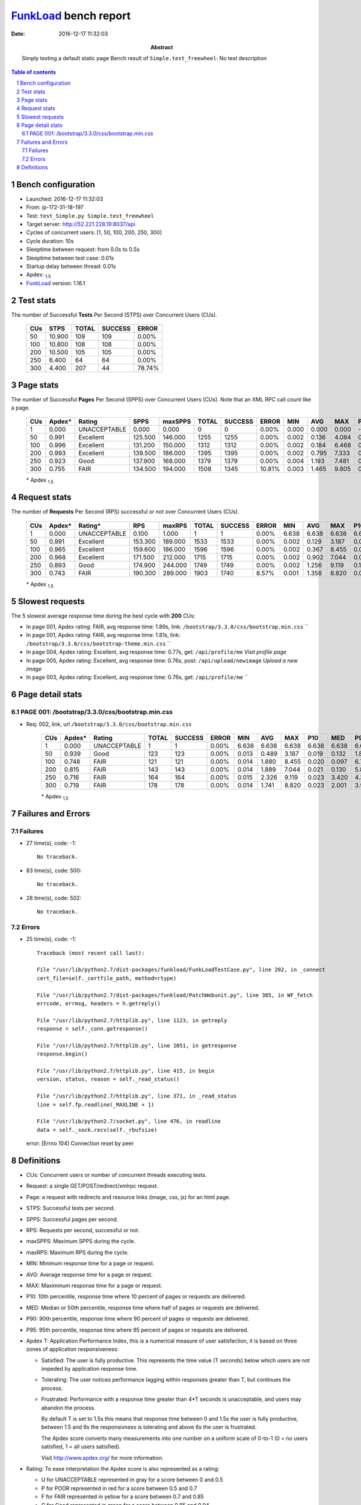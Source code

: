 ======================
FunkLoad_ bench report
======================


:date: 2016-12-17 11:32:03
:abstract: Simply testing a default static page
           Bench result of ``Simple.test_freewheel``: 
           No test description

.. _FunkLoad: http://funkload.nuxeo.org/
.. sectnum::    :depth: 2
.. contents:: Table of contents
.. |APDEXT| replace:: \ :sub:`1.5`

Bench configuration
-------------------

* Launched: 2016-12-17 11:32:03
* From: ip-172-31-18-197
* Test: ``test_Simple.py Simple.test_freewheel``
* Target server: http://52.221.228.19:8037/api
* Cycles of concurrent users: [1, 50, 100, 200, 250, 300]
* Cycle duration: 10s
* Sleeptime between request: from 0.0s to 0.5s
* Sleeptime between test case: 0.01s
* Startup delay between thread: 0.01s
* Apdex: |APDEXT|
* FunkLoad_ version: 1.16.1


Test stats
----------

The number of Successful **Tests** Per Second (STPS) over Concurrent Users (CUs).

 .. image:: tests.png

 ================== ================== ================== ================== ==================
                CUs               STPS              TOTAL            SUCCESS              ERROR
 ================== ================== ================== ================== ==================
                 50             10.900                109                109             0.00%
                100             10.800                108                108             0.00%
                200             10.500                105                105             0.00%
                250              6.400                 64                 64             0.00%
                300              4.400                207                 44            78.74%
 ================== ================== ================== ================== ==================



Page stats
----------

The number of Successful **Pages** Per Second (SPPS) over Concurrent Users (CUs).
Note that an XML RPC call count like a page.

 .. image:: pages_spps.png
 .. image:: pages.png

 ================== ================== ================== ================== ================== ================== ================== ================== ================== ================== ================== ================== ================== ================== ==================
                CUs             Apdex*             Rating               SPPS            maxSPPS              TOTAL            SUCCESS              ERROR                MIN                AVG                MAX                P10                MED                P90                P95
 ================== ================== ================== ================== ================== ================== ================== ================== ================== ================== ================== ================== ================== ================== ==================
                  1              0.000       UNACCEPTABLE              0.000              0.000                  0                  0             0.00%              0.000              0.000              0.000             -1.000             -1.000             -1.000             -1.000
                 50              0.991          Excellent            125.500            146.000               1255               1255             0.00%              0.002              0.136              4.084              0.013              0.056              0.194              0.307
                100              0.996          Excellent            131.200            150.000               1312               1312             0.00%              0.002              0.184              6.468              0.016              0.114              0.306              0.376
                200              0.993          Excellent            139.500            186.000               1395               1395             0.00%              0.002              0.795              7.333              0.516              0.622              1.065              1.201
                250              0.923               Good            137.900            168.000               1379               1379             0.00%              0.004              1.193              7.481              0.582              1.209              1.640              1.696
                300              0.755               FAIR            134.500            194.000               1508               1345            10.81%              0.003              1.465              9.805              0.920              1.617              1.956              2.185
 ================== ================== ================== ================== ================== ================== ================== ================== ================== ================== ================== ================== ================== ================== ==================

 \* Apdex |APDEXT|

Request stats
-------------

The number of **Requests** Per Second (RPS) successful or not over Concurrent Users (CUs).

 .. image:: requests_rps.png
 .. image:: requests.png

 ================== ================== ================== ================== ================== ================== ================== ================== ================== ================== ================== ================== ================== ================== ==================
                CUs             Apdex*            Rating*                RPS             maxRPS              TOTAL            SUCCESS              ERROR                MIN                AVG                MAX                P10                MED                P90                P95
 ================== ================== ================== ================== ================== ================== ================== ================== ================== ================== ================== ================== ================== ================== ==================
                  1              0.000       UNACCEPTABLE              0.100              1.000                  1                  1             0.00%              6.638              6.638              6.638              6.638              6.638              6.638              6.638
                 50              0.991          Excellent            153.300            189.000               1533               1533             0.00%              0.002              0.129              3.187              0.010              0.050              0.232              0.469
                100              0.965          Excellent            159.600            186.000               1596               1596             0.00%              0.002              0.367              8.455              0.012              0.097              0.331              1.029
                200              0.968          Excellent            171.500            212.000               1715               1715             0.00%              0.002              0.902              7.044              0.088              0.598              1.139              5.157
                250              0.893               Good            174.900            244.000               1749               1749             0.00%              0.002              1.256              9.119              0.198              1.170              2.469              3.857
                300              0.743               FAIR            190.300            289.000               1903               1740             8.57%              0.001              1.358              8.820              0.012              1.521              1.991              2.729
 ================== ================== ================== ================== ================== ================== ================== ================== ================== ================== ================== ================== ================== ================== ==================

 \* Apdex |APDEXT|

Slowest requests
----------------

The 5 slowest average response time during the best cycle with **200** CUs:

* In page 001, Apdex rating: FAIR, avg response time: 1.89s, link: ``/bootstrap/3.3.0/css/bootstrap.min.css``
  ``
* In page 001, Apdex rating: FAIR, avg response time: 1.81s, link: ``/bootstrap/3.3.0/css/bootstrap-theme.min.css``
  ``
* In page 004, Apdex rating: Excellent, avg response time: 0.77s, get: ``/api/profile/me``
  `Visit profile page`
* In page 005, Apdex rating: Excellent, avg response time: 0.76s, post: ``/api/upload/newimage``
  `Upload a new image`
* In page 003, Apdex rating: Excellent, avg response time: 0.76s, get: ``/api/profile/me``
  ``

Page detail stats
-----------------


PAGE 001: /bootstrap/3.3.0/css/bootstrap.min.css
~~~~~~~~~~~~~~~~~~~~~~~~~~~~~~~~~~~~~~~~~~~~~~~~

* Req: 002, link, url ``/bootstrap/3.3.0/css/bootstrap.min.css``

     .. image:: request_001.002.png

     ================== ================== ================== ================== ================== ================== ================== ================== ================== ================== ================== ================== ==================
                    CUs             Apdex*             Rating              TOTAL            SUCCESS              ERROR                MIN                AVG                MAX                P10                MED                P90                P95
     ================== ================== ================== ================== ================== ================== ================== ================== ================== ================== ================== ================== ==================
                      1              0.000       UNACCEPTABLE                  1                  1             0.00%              6.638              6.638              6.638              6.638              6.638              6.638              6.638
                     50              0.939               Good                123                123             0.00%              0.013              0.489              3.187              0.019              0.132              1.812              2.130
                    100              0.748               FAIR                121                121             0.00%              0.014              1.880              8.455              0.020              0.097              6.769              7.015
                    200              0.815               FAIR                143                143             0.00%              0.014              1.889              7.044              0.021              0.130              5.872              6.209
                    250              0.716               FAIR                164                164             0.00%              0.015              2.326              9.119              0.023              3.420              4.338              4.671
                    300              0.719               FAIR                178                178             0.00%              0.014              1.741              8.820              0.023              2.001              3.932              4.268
     ================== ================== ================== ================== ================== ================== ================== ================== ================== ================== ================== ================== ==================

     \* Apdex |APDEXT|

Failures and Errors
-------------------


Failures
~~~~~~~~

* 27 time(s), code: -1::

    No traceback.

* 83 time(s), code: 500::

    No traceback.

* 28 time(s), code: 502::

    No traceback.


Errors
~~~~~~

* 25 time(s), code: -1::

    Traceback (most recent call last):
   
    File "/usr/lib/python2.7/dist-packages/funkload/FunkLoadTestCase.py", line 202, in _connect
    cert_file=self._certfile_path, method=rtype)
   
    File "/usr/lib/python2.7/dist-packages/funkload/PatchWebunit.py", line 385, in WF_fetch
    errcode, errmsg, headers = h.getreply()
   
    File "/usr/lib/python2.7/httplib.py", line 1123, in getreply
    response = self._conn.getresponse()
   
    File "/usr/lib/python2.7/httplib.py", line 1051, in getresponse
    response.begin()
   
    File "/usr/lib/python2.7/httplib.py", line 415, in begin
    version, status, reason = self._read_status()
   
    File "/usr/lib/python2.7/httplib.py", line 371, in _read_status
    line = self.fp.readline(_MAXLINE + 1)
   
    File "/usr/lib/python2.7/socket.py", line 476, in readline
    data = self._sock.recv(self._rbufsize)
 error: [Errno 104] Connection reset by peer



Definitions
-----------

* CUs: Concurrent users or number of concurrent threads executing tests.
* Request: a single GET/POST/redirect/xmlrpc request.
* Page: a request with redirects and resource links (image, css, js) for an html page.
* STPS: Successful tests per second.
* SPPS: Successful pages per second.
* RPS: Requests per second, successful or not.
* maxSPPS: Maximum SPPS during the cycle.
* maxRPS: Maximum RPS during the cycle.
* MIN: Minimum response time for a page or request.
* AVG: Average response time for a page or request.
* MAX: Maximmum response time for a page or request.
* P10: 10th percentile, response time where 10 percent of pages or requests are delivered.
* MED: Median or 50th percentile, response time where half of pages or requests are delivered.
* P90: 90th percentile, response time where 90 percent of pages or requests are delivered.
* P95: 95th percentile, response time where 95 percent of pages or requests are delivered.
* Apdex T: Application Performance Index, 
  this is a numerical measure of user satisfaction, it is based
  on three zones of application responsiveness:

  - Satisfied: The user is fully productive. This represents the
    time value (T seconds) below which users are not impeded by
    application response time.

  - Tolerating: The user notices performance lagging within
    responses greater than T, but continues the process.

  - Frustrated: Performance with a response time greater than 4*T
    seconds is unacceptable, and users may abandon the process.

    By default T is set to 1.5s this means that response time between 0
    and 1.5s the user is fully productive, between 1.5 and 6s the
    responsivness is tolerating and above 6s the user is frustrated.

    The Apdex score converts many measurements into one number on a
    uniform scale of 0-to-1 (0 = no users satisfied, 1 = all users
    satisfied).

    Visit http://www.apdex.org/ for more information.
* Rating: To ease interpretation the Apdex
  score is also represented as a rating:

  - U for UNACCEPTABLE represented in gray for a score between 0 and 0.5 

  - P for POOR represented in red for a score between 0.5 and 0.7

  - F for FAIR represented in yellow for a score between 0.7 and 0.85

  - G for Good represented in green for a score between 0.85 and 0.94

  - E for Excellent represented in blue for a score between 0.94 and 1.

Report generated with FunkLoad_ 1.16.1, more information available on the `FunkLoad site <http://funkload.nuxeo.org/#benching>`_.